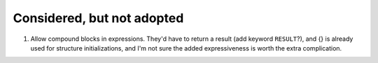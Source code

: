 Considered, but not adopted
@@@@@@@@@@@@@@@@@@@@@@@@@@@

1.  Allow compound blocks in expressions.  They'd have to return a
    result (add keyword ``RESULT``?), and {} is already used for
    structure initializations, and I'm not sure the added
    expressiveness is worth the extra complication.  
